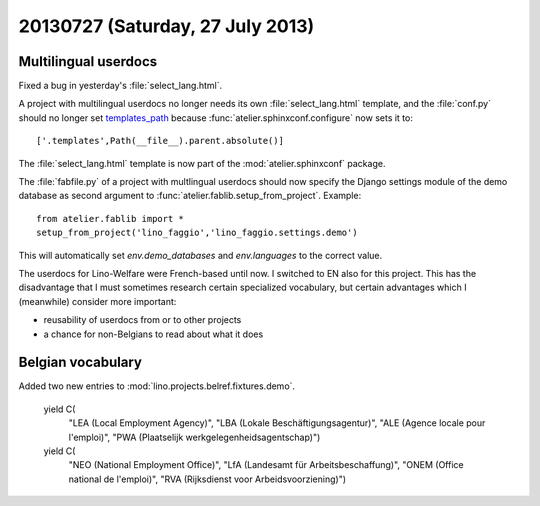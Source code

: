 =================================
20130727 (Saturday, 27 July 2013)
=================================

Multilingual userdocs
---------------------

Fixed a bug in yesterday's :file:`select_lang.html`.

A project with multilingual userdocs
no longer needs its own
:file:`select_lang.html` template,
and the :file:`conf.py`
should no longer set
`templates_path <http://sphinx-doc.org/config.html#confval-templates_path>`_
because 
:func:`atelier.sphinxconf.configure`
now sets it to::

  ['.templates',Path(__file__).parent.absolute()]

The :file:`select_lang.html` template is now part of 
the :mod:`atelier.sphinxconf` package.

The :file:`fabfile.py` of a project with multlingual userdocs 
should now specify the Django settings module of the
demo database as second argument to  
:func:`atelier.fablib.setup_from_project`. 
Example::

  from atelier.fablib import *
  setup_from_project('lino_faggio','lino_faggio.settings.demo')

This will automatically set `env.demo_databases` and `env.languages`
to the correct value.

The userdocs for Lino-Welfare were French-based until now. 
I switched to EN also for this project.
This has the disadvantage that 
I must sometimes research certain specialized vocabulary,
but certain advantages which I (meanwhile) consider more important:

- reusability of userdocs from or to other projects
- a chance for non-Belgians to read about what it does



Belgian vocabulary
------------------

Added two new entries to :mod:`lino.projects.belref.fixtures.demo`.


    yield C(
      "LEA (Local Employment Agency)",
      "LBA (Lokale Beschäftigungsagentur)",
      "ALE (Agence locale pour l'emploi)",
      "PWA (Plaatselijk werkgelegenheidsagentschap)")
    yield C(
      "NEO (National Employment Office)",
      "LfA (Landesamt für Arbeitsbeschaffung)",
      "ONEM (Office national de l'emploi)",
      "RVA (Rijksdienst voor Arbeidsvoorziening)")
